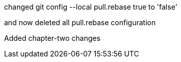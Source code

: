 

changed 
git config --local pull.rebase true
to 'false'

and now deleted all pull.rebase configuration

Added chapter-two changes



